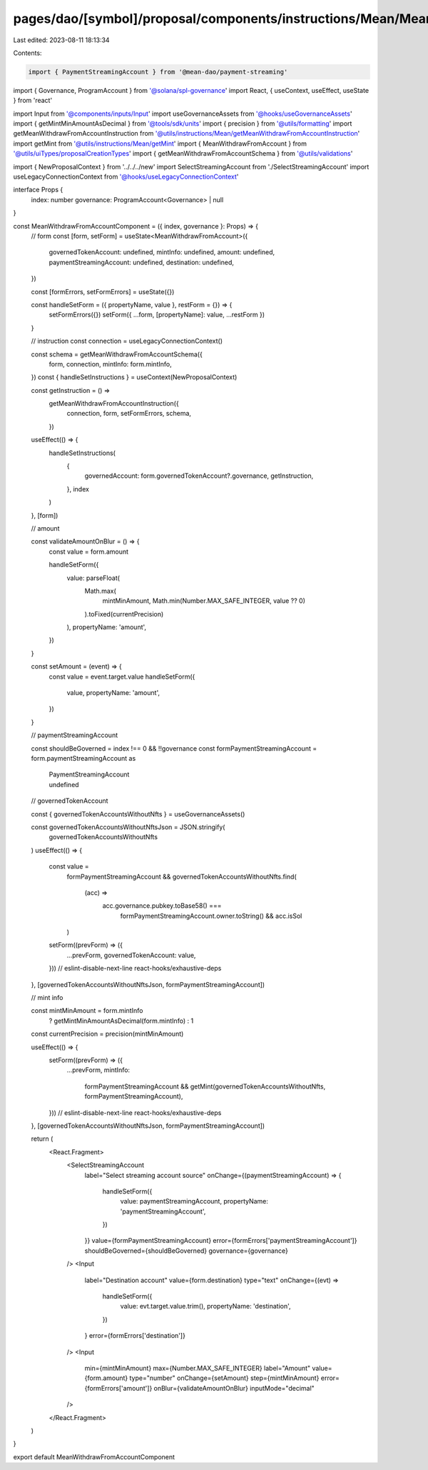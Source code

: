 pages/dao/[symbol]/proposal/components/instructions/Mean/MeanWithdrawFromAccount.tsx
====================================================================================

Last edited: 2023-08-11 18:13:34

Contents:

.. code-block:: tsx

    import { PaymentStreamingAccount } from '@mean-dao/payment-streaming'
import { Governance, ProgramAccount } from '@solana/spl-governance'
import React, { useContext, useEffect, useState } from 'react'

import Input from '@components/inputs/Input'
import useGovernanceAssets from '@hooks/useGovernanceAssets'
import { getMintMinAmountAsDecimal } from '@tools/sdk/units'
import { precision } from '@utils/formatting'
import getMeanWithdrawFromAccountInstruction from '@utils/instructions/Mean/getMeanWithdrawFromAccountInstruction'
import getMint from '@utils/instructions/Mean/getMint'
import { MeanWithdrawFromAccount } from '@utils/uiTypes/proposalCreationTypes'
import { getMeanWithdrawFromAccountSchema } from '@utils/validations'

import { NewProposalContext } from '../../../new'
import SelectStreamingAccount from './SelectStreamingAccount'
import useLegacyConnectionContext from '@hooks/useLegacyConnectionContext'

interface Props {
  index: number
  governance: ProgramAccount<Governance> | null
}

const MeanWithdrawFromAccountComponent = ({ index, governance }: Props) => {
  // form
  const [form, setForm] = useState<MeanWithdrawFromAccount>({
    governedTokenAccount: undefined,
    mintInfo: undefined,
    amount: undefined,
    paymentStreamingAccount: undefined,
    destination: undefined,
  })

  const [formErrors, setFormErrors] = useState({})

  const handleSetForm = ({ propertyName, value }, restForm = {}) => {
    setFormErrors({})
    setForm({ ...form, [propertyName]: value, ...restForm })
  }

  // instruction
  const connection = useLegacyConnectionContext()

  const schema = getMeanWithdrawFromAccountSchema({
    form,
    connection,
    mintInfo: form.mintInfo,
  })
  const { handleSetInstructions } = useContext(NewProposalContext)

  const getInstruction = () =>
    getMeanWithdrawFromAccountInstruction({
      connection,
      form,
      setFormErrors,
      schema,
    })

  useEffect(() => {
    handleSetInstructions(
      {
        governedAccount: form.governedTokenAccount?.governance,
        getInstruction,
      },
      index
    )
  }, [form])

  // amount

  const validateAmountOnBlur = () => {
    const value = form.amount

    handleSetForm({
      value: parseFloat(
        Math.max(
          mintMinAmount,
          Math.min(Number.MAX_SAFE_INTEGER, value ?? 0)
        ).toFixed(currentPrecision)
      ),
      propertyName: 'amount',
    })
  }

  const setAmount = (event) => {
    const value = event.target.value
    handleSetForm({
      value,
      propertyName: 'amount',
    })
  }

  // paymentStreamingAccount

  const shouldBeGoverned = index !== 0 && !!governance
  const formPaymentStreamingAccount = form.paymentStreamingAccount as
    | PaymentStreamingAccount
    | undefined

  // governedTokenAccount

  const { governedTokenAccountsWithoutNfts } = useGovernanceAssets()

  const governedTokenAccountsWithoutNftsJson = JSON.stringify(
    governedTokenAccountsWithoutNfts
  )
  useEffect(() => {
    const value =
      formPaymentStreamingAccount &&
      governedTokenAccountsWithoutNfts.find(
        (acc) =>
          acc.governance.pubkey.toBase58() ===
            formPaymentStreamingAccount.owner.toString() && acc.isSol
      )
    setForm((prevForm) => ({
      ...prevForm,
      governedTokenAccount: value,
    }))
    // eslint-disable-next-line react-hooks/exhaustive-deps
  }, [governedTokenAccountsWithoutNftsJson, formPaymentStreamingAccount])

  // mint info

  const mintMinAmount = form.mintInfo
    ? getMintMinAmountAsDecimal(form.mintInfo)
    : 1
  const currentPrecision = precision(mintMinAmount)

  useEffect(() => {
    setForm((prevForm) => ({
      ...prevForm,
      mintInfo:
        formPaymentStreamingAccount &&
        getMint(governedTokenAccountsWithoutNfts, formPaymentStreamingAccount),
    }))
    // eslint-disable-next-line react-hooks/exhaustive-deps
  }, [governedTokenAccountsWithoutNftsJson, formPaymentStreamingAccount])

  return (
    <React.Fragment>
      <SelectStreamingAccount
        label="Select streaming account source"
        onChange={(paymentStreamingAccount) => {
          handleSetForm({
            value: paymentStreamingAccount,
            propertyName: 'paymentStreamingAccount',
          })
        }}
        value={formPaymentStreamingAccount}
        error={formErrors['paymentStreamingAccount']}
        shouldBeGoverned={shouldBeGoverned}
        governance={governance}
      />
      <Input
        label="Destination account"
        value={form.destination}
        type="text"
        onChange={(evt) =>
          handleSetForm({
            value: evt.target.value.trim(),
            propertyName: 'destination',
          })
        }
        error={formErrors['destination']}
      />
      <Input
        min={mintMinAmount}
        max={Number.MAX_SAFE_INTEGER}
        label="Amount"
        value={form.amount}
        type="number"
        onChange={setAmount}
        step={mintMinAmount}
        error={formErrors['amount']}
        onBlur={validateAmountOnBlur}
        inputMode="decimal"
      />
    </React.Fragment>
  )
}

export default MeanWithdrawFromAccountComponent


